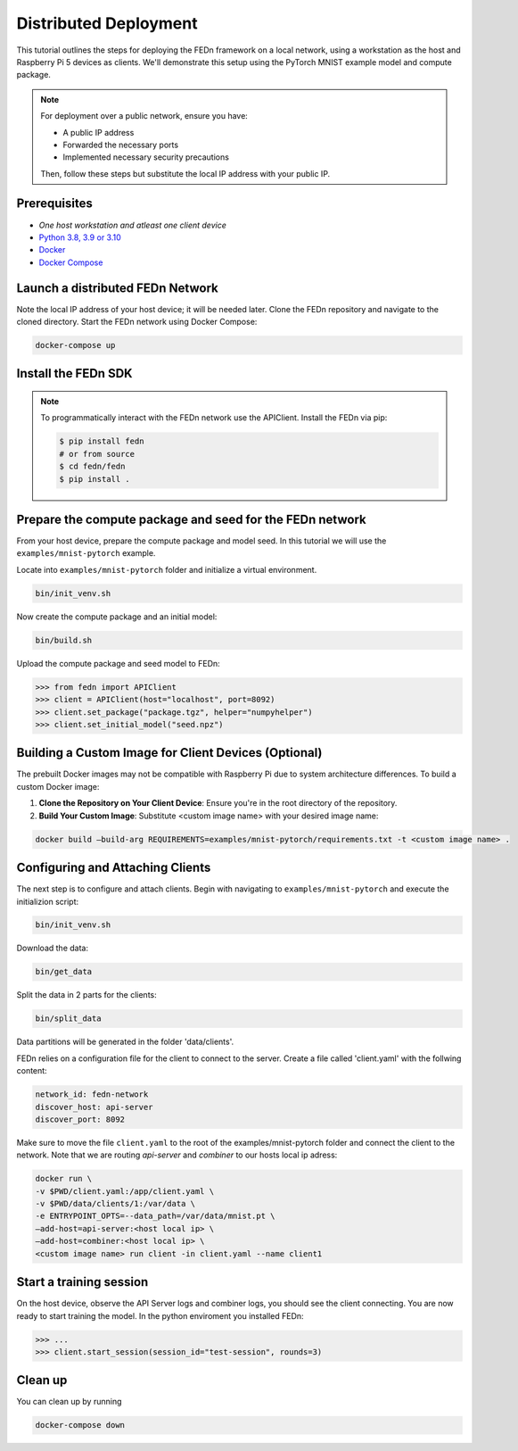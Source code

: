 Distributed Deployment
===================================

This tutorial outlines the steps for deploying the FEDn framework on a local network, using a workstation as 
the host and Raspberry Pi 5 devices as clients. We'll demonstrate this setup using the PyTorch MNIST example model 
and compute package.

.. note::
   For deployment over a public network, ensure you have:
   
   - A public IP address
   - Forwarded the necessary ports
   - Implemented necessary security precautions

   Then, follow these steps but substitute the local IP address with your public IP.
   
Prerequisites
-------------
-  `One host workstation and atleast one client device`
-  `Python 3.8, 3.9 or 3.10 <https://www.python.org/downloads>`__
-  `Docker <https://docs.docker.com/get-docker>`__
-  `Docker Compose <https://docs.docker.com/compose/install>`__

Launch a distributed FEDn Network 
-------------


Note the local IP address of your host device; it will be needed later. Clone the FEDn repository and navigate to the cloned directory.
Start the FEDn network using Docker Compose:

.. code-block::

   docker-compose up 

Install the FEDn SDK
-------------

.. note::
    To programmatically interact with the FEDn network use the APIClient.
    Install the FEDn via pip:

    .. code-block:: bash
       
       $ pip install fedn
       # or from source
       $ cd fedn/fedn
       $ pip install . 


Prepare the compute package and seed for the FEDn network
-------------

From your host device, prepare the compute package and model seed. In this tutorial we will use the 
``examples/mnist-pytorch`` example. 

Locate into ``examples/mnist-pytorch`` folder and initialize a virtual environment.

.. code-block:: python

   bin/init_venv.sh

Now create the compute package and an initial model:

.. code-block::

   bin/build.sh


Upload the compute package and seed model to FEDn:

.. code:: python

   >>> from fedn import APIClient
   >>> client = APIClient(host="localhost", port=8092)
   >>> client.set_package("package.tgz", helper="numpyhelper")
   >>> client.set_initial_model("seed.npz")

Building a Custom Image for Client Devices (Optional)
-------------

The prebuilt Docker images may not be compatible with Raspberry Pi due to system architecture differences. To 
build a custom Docker image:

#. **Clone the Repository on Your Client Device**: Ensure you're in the root directory of the repository.

#. **Build Your Custom Image**: Substitute <custom image name> with your desired image name:

.. code-block::

   docker build —build-arg REQUIREMENTS=examples/mnist-pytorch/requirements.txt -t <custom image name> .

Configuring and Attaching Clients
-------------

The next step is to configure and attach clients. Begin with navigating to ``examples/mnist-pytorch`` and 
execute the initializion script:

.. code-block:: python

   bin/init_venv.sh

Download the data:

.. code-block::

   bin/get_data

Split the data in 2 parts for the clients:

.. code-block::

   bin/split_data

Data partitions will be generated in the folder 'data/clients'.  


FEDn relies on a configuration file for the client to connect to the server. Create a file called 'client.yaml' with 
the follwing content:

.. code-block::

   network_id: fedn-network
   discover_host: api-server
   discover_port: 8092


Make sure to move the file ``client.yaml`` to the root of the examples/mnist-pytorch folder and connect the client to 
the network. Note that we are routing `api-server` and `combiner` to our hosts local ip adress:

.. code-block::

   docker run \
   -v $PWD/client.yaml:/app/client.yaml \
   -v $PWD/data/clients/1:/var/data \
   -e ENTRYPOINT_OPTS=--data_path=/var/data/mnist.pt \
   —add-host=api-server:<host local ip> \
   —add-host=combiner:<host local ip> \
   <custom image name> run client -in client.yaml --name client1


Start a training session
-------------

On the host device, observe the API Server logs and combiner logs, you should see the client connecting.
You are now ready to start training the model. In the python enviroment you installed FEDn:

.. code:: python

   >>> ...
   >>> client.start_session(session_id="test-session", rounds=3)

Clean up
--------
You can clean up by running 

.. code-block::

   docker-compose down